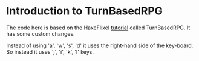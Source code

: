 * Introduction to TurnBasedRPG
  The code here is based on the HaxeFlixel [[https://haxeflixel.com/documentation/tutorial/][tutorial]] called
  TurnBasedRPG.  It has some custom changes.

  Instead of using 'a', 'w', 's', 'd' it uses the right-hand side of
  the key-board.  So instead it uses 'j', 'i', 'k', 'l' keys.
